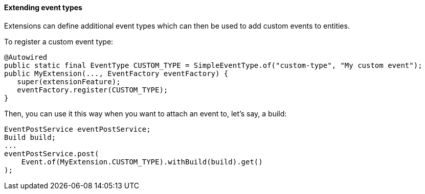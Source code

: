 [[extending-event-types]]
==== Extending event types

Extensions can define additional event types which can then be used to add custom events to entities.

To register a custom event type:

[source,java]
----
@Autowired
public static final EventType CUSTOM_TYPE = SimpleEventType.of("custom-type", "My custom event");
public MyExtension(..., EventFactory eventFactory) {
   super(extensionFeature);
   eventFactory.register(CUSTOM_TYPE);
}
----

Then, you can use it this way when you want to attach an event to, let's say, a build:

[source,java]
----
EventPostService eventPostService;
Build build;
...
eventPostService.post(
    Event.of(MyExtension.CUSTOM_TYPE).withBuild(build).get()
);
----
